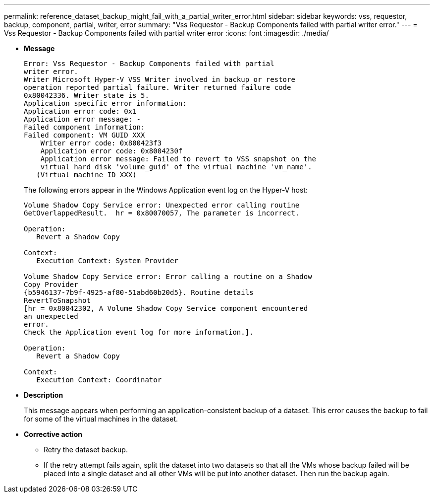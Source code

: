 ---
permalink: reference_dataset_backup_might_fail_with_a_partial_writer_error.html
sidebar: sidebar
keywords: vss, requestor, backup, component, partial, writer, error
summary: "Vss Requestor - Backup Components failed with partial writer error."
---
= Vss Requestor - Backup Components failed with partial writer error
:icons: font
:imagesdir: ./media/

* *Message*
+
----
Error: Vss Requestor - Backup Components failed with partial
writer error.
Writer Microsoft Hyper-V VSS Writer involved in backup or restore
operation reported partial failure. Writer returned failure code
0x80042336. Writer state is 5.
Application specific error information:
Application error code: 0x1
Application error message: -
Failed component information:
Failed component: VM GUID XXX
    Writer error code: 0x800423f3
    Application error code: 0x8004230f
    Application error message: Failed to revert to VSS snapshot on the
    virtual hard disk 'volume_guid' of the virtual machine 'vm_name'.
   (Virtual machine ID XXX)
----
+
The following errors appear in the Windows Application event log on the Hyper-V host:
+
----
Volume Shadow Copy Service error: Unexpected error calling routine
GetOverlappedResult.  hr = 0x80070057, The parameter is incorrect.

Operation:
   Revert a Shadow Copy

Context:
   Execution Context: System Provider

Volume Shadow Copy Service error: Error calling a routine on a Shadow
Copy Provider
{b5946137-7b9f-4925-af80-51abd60b20d5}. Routine details
RevertToSnapshot
[hr = 0x80042302, A Volume Shadow Copy Service component encountered
an unexpected
error.
Check the Application event log for more information.].

Operation:
   Revert a Shadow Copy

Context:
   Execution Context: Coordinator
----

* *Description*
+
This message appears when performing an application-consistent backup of a dataset. This error causes the backup to fail for some of the virtual machines in the dataset.

* *Corrective action*
 ** Retry the dataset backup.
 ** If the retry attempt fails again, split the dataset into two datasets so that all the VMs whose backup failed will be placed into a single dataset and all other VMs will be put into another dataset. Then run the backup again.
